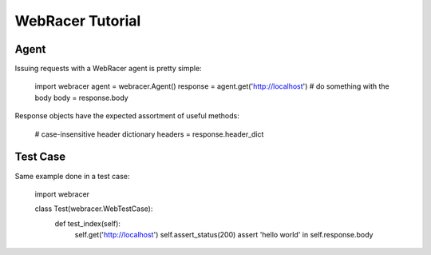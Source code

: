 WebRacer Tutorial
=================

Agent
-----

Issuing requests with a WebRacer agent is pretty simple:

    import webracer
    agent = webracer.Agent()
    response = agent.get('http://localhost')
    # do something with the body
    body = response.body

Response objects have the expected assortment of useful methods:

    # case-insensitive header dictionary
    headers = response.header_dict

Test Case
---------

Same example done in a test case:

    import webracer
    
    class Test(webracer.WebTestCase):
        def test_index(self):
            self.get('http://localhost')
            self.assert_status(200)
            assert 'hello world' in self.response.body
